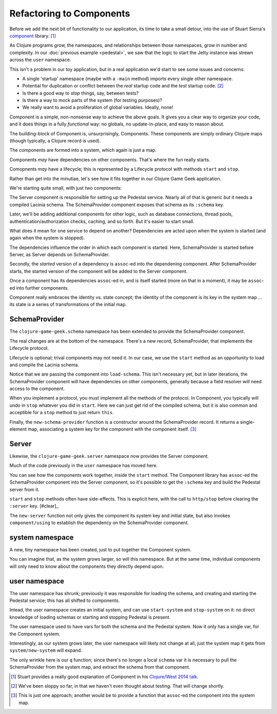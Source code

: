 Refactoring to Components
=========================

Before we add the next bit of functionality to our application, its time to
take a small detour, into the use of Stuart Sierra's
`component <https://github.com/stuartsierra/component>`_ library. [#vid]_

As Clojure programs grow, the namespaces, and relationships between those
namespaces, grow in number and complexity.
In our :doc:`previous example <pedestal>`, we saw that the logic to
start the Jetty instance was strewn across the ``user`` namespace.

This isn't a problem in our toy application, but in a real application we'd
start to see some issues and concerns:

* A single 'startup' namespace (maybe with a ``-main`` method) imports every
  single other namespace.
* Potential for duplication or conflict between the `real` startup code and the
  `test` startup code. [#test]_
* Is there a good way to `stop` things, say, between tests?
* Is there a way to mock parts of the system (for testing purposes)?
* We really want to avoid a proliferation of global variables. Ideally, none!

Component is a simple, non-nonsense way to achieve the above goals.
It gives you a clear way to organize your code, and it does things in a fully
`functional` way: no globals, no update-in-place, and easy to reason about.

The building-block of Component is, unsurprisingly, Components.
These components are simply ordinary Clojure maps (though typically,
a Clojure record is used).

The components are formed into a system, which again is just a map.

Components `may` have dependencies on other components.
That's where the fun really starts.

Comopnents `may` have a lifecycle; this is represented by a Lifecycle
protocol with methods ``start`` and ``stop``.

Rather than get into the minutiae, let's see how it fits together in
our Clojure Game Geek application.

We're starting quite small, with just two components:

.. graphviz::

    digraph {

      server [label="Server"]
      schema [label="SchemaProvider"]

      server -> schema

    }

The Server component is responsible for setting up the Pedestal service.
Nearly all of that is generic *but* it needs a compiled Lacinia schema.
The SchemaProvider component exposes that schema as its ``:schema`` key.

Later, we'll be adding additional components for other logic, such as database connections,
thread pools, authentication/authorization checks, caching, and so forth.
But it's easier to start small.

What does it mean for one service to depend on another?
Dependencies are acted upon when the system is started (and again when
the system is stopped).

The dependencies influence the order in which each component is started.
Here, SchemaProvider is started before Server, as Server depends on
SchemaProvider.

Secondly, the *started* version of a dependency is ``assoc``-ed into
the dependening component.
After SchemaProvider starts, the started version of the component
will be added to the Server component.

Once a component has its dependencies ``assoc``-ed in, and is itself started
(more on that in a moment), it may be ``assoc``-ed into further components.

Component really embraces the identity vs. state concept; the identity of
the component is its key in the system map ... its state is a series of transformations
of the initial map.

SchemaProvider
--------------

The ``clojure-game-geek.schema`` namespace has been extended to provide
the SchemaProvider component.

.. ex:: component src/clojure_game_geek/schema.clj
   :emphasize-lines: 7, 35, 46, 50, 53-

The real changes are at the bottom of the namespace.
There's a new record, SchemaProvider, that implements the Lifecycle
protocol.

Lifecycle is optional; trival components may not need it.
In our case, we use the ``start`` method as an opportunity to
load and compile the Lacinia schema.

Notice that we are passing the component into ``load-schema``.
This isn't necessary yet, but in later iterations, the
SchemaProvider component will have dependencies on other components,
generally because a field resolver will need access to the component.

When you implement a protocol, you must implement all the methods of the
protocol.
In Component, you typically will undo in ``stop`` whatever you did in ``start``.
Here we can just get rid of the compiled schema, but it is also common
and acceptible for a ``stop`` method to just return ``this``.

Finally, the ``new-schema-provider`` function is a constructor around the
SchemaProvider record.
It returns a single-element map, associating a system key for
the component with the component itself. [#system]_

Server
------

Likewise, the ``clojure-game-geek.server`` namespace now provides the
Server component.

.. ex:: component src/clojure_game_geek/server.clj

Much of the code previously in the ``user`` namespace has moved here.

You can see how the components work together, inside the ``start``
method.
The Component library has ``assoc``-ed the SchemaProvider component
into the Server component, so it's possible to get the ``:schema`` key
and build the Pedestal server from it.

``start`` and ``stop`` methods often have side-effects.
This is explicit here, with the call to ``http/stop`` before clearing
the ``:server`` key. [#clear]_

The ``new-server`` function not only gives the component its system key
and initial state, but also invokes ``component/using`` to establish
the dependency on the SchemaProvider component.

system namespace
----------------

A new, tiny namespace has been created, just to put together the Component system.

.. ex:: component src/clojure_game_geek/system.clj

You can imagine that, as the system grows larger, so will this namespace.
But at the same time, individual components will only need to know about
the components they directly depend upon.

user namespace
--------------

.. ex:: component dev-resources/user.clj
  :emphasize-lines: 7, 31,34, 37-

The user namespace has shrunk; previously
it was responsible for loading the schema, and creating and starting
the Pedestal service; this has all shifted to components.

Intead, the user namespace creates an initial system, and can use
``start-system`` and ``stop-system`` on it: no direct knowledge of
loading schemas or starting and stopping Pedestal is present.

The user namespace used to have vars for both the schema and the Pedestal
system.
Now it only has a single var, for the Component system.

Interestingly, as our system grows later, the user namespace will likely
not change at all, just the system map it gets from ``system/new-system`` will
expand.

The only wrinkle here is our ``q`` function; since there's no longer a local
``schema`` var it is necessary to pull the SchemaProvider from the system map,
and extract the schema from that component.


.. [#vid] Stuart provides a really good explanation of Component in his
   `Clojure/West 2014 talk <https://www.youtube.com/watch?v=13cmHf_kt-Q&t=1106s>`_.
.. [#test] We've been sloppy so far, in that we haven't even thought about
   testing. That will change shortly.
.. [#system] This is just one approach; another would be to provide a function
   that ``assoc``-ed the component into the system map.
.. [#clear]_ You might be tempted to use a ``dissoc`` here, but if you
   dissoc a declared key of a record, the record converts into an ordinary
   map, which can break tests that rely on repeatedly starting and stopping
   the system.
